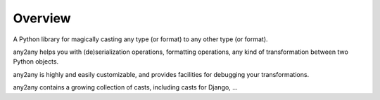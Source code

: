 Overview
==========

A Python library for magically casting any type (or format) to any other type (or format).

any2any helps you with (de)serialization operations, formatting operations, any kind of transformation between two Python objects.

any2any is highly and easily customizable, and provides facilities for debugging your transformations.

any2any contains a growing collection of casts, including casts for Django, ...
